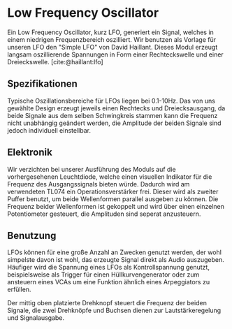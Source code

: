 #+bibliography: ../../references.bib

* Low Frequency Oscillator
Ein Low Frequency Oscillator, kurz LFO, generiert ein Signal, welches in einem niedrigen Frequenzbereich oszilliert. Wir benutzen als Vorlage für unseren LFO den "Simple LFO" von David Haillant. Dieses Modul erzeugt langsam oszillierende Spannungen in Form einer Rechteckswelle und einer Dreieckswelle.
[cite:@haillant:lfo]
** Spezifikationen

Typische Oszillationsbereiche für LFOs liegen bei 0.1-10Hz. Das  von uns gewählte Design erzeugt jeweils einen Rechtecks und Dreiecksausgang, da beide Signale aus dem selben Schwingkreis stammen kann die Frequenz nicht unabhängig geändert werden, die Amplitude der beiden Signale sind jedoch individuell einstellbar.

** Elektronik
Wir verzichten bei unserer Ausführung des Moduls auf die vorhergesehenen Leuchtdiode, welche einen visuellen Indikator für die Frequenz des Ausgangssignals bieten würde. Dadurch wird am verwendeten TL074 ein Operationsverstärker frei. Dieser wird als zweiter Puffer benutzt, um beide Wellenformen parallel ausgeben zu können. Die Frequenz beider Wellenformen ist gekoppelt und wird über einen einzelnen Potentiometer gesteuert, die Amplituden sind seperat anzusteuern.

** Benutzung
LFOs können für eine große Anzahl an Zwecken genutzt werden, der wohl simpelste davon ist wohl, das erzeugte Signal direkt als Audio auszugeben. Häufiger wird die Spannung eines LFOs als Kontrollspannung genutzt, beispielsweise als Trigger für einen Hüllkurvengenerator oder zum ansteuern eines VCAs um eine Funktion ähnlich eines Arpeggiators zu erfüllen.

Der mittig oben platzierte Drehknopf steuert die Frequenz der beiden Signale, die zwei Drehknöpfe und Buchsen dienen zur Lautstärkeregelung und Signalausgabe.
